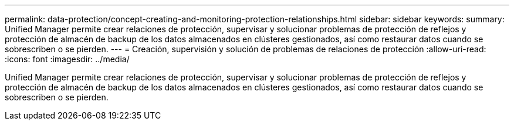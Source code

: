 ---
permalink: data-protection/concept-creating-and-monitoring-protection-relationships.html 
sidebar: sidebar 
keywords:  
summary: Unified Manager permite crear relaciones de protección, supervisar y solucionar problemas de protección de reflejos y protección de almacén de backup de los datos almacenados en clústeres gestionados, así como restaurar datos cuando se sobrescriben o se pierden. 
---
= Creación, supervisión y solución de problemas de relaciones de protección
:allow-uri-read: 
:icons: font
:imagesdir: ../media/


[role="lead"]
Unified Manager permite crear relaciones de protección, supervisar y solucionar problemas de protección de reflejos y protección de almacén de backup de los datos almacenados en clústeres gestionados, así como restaurar datos cuando se sobrescriben o se pierden.
